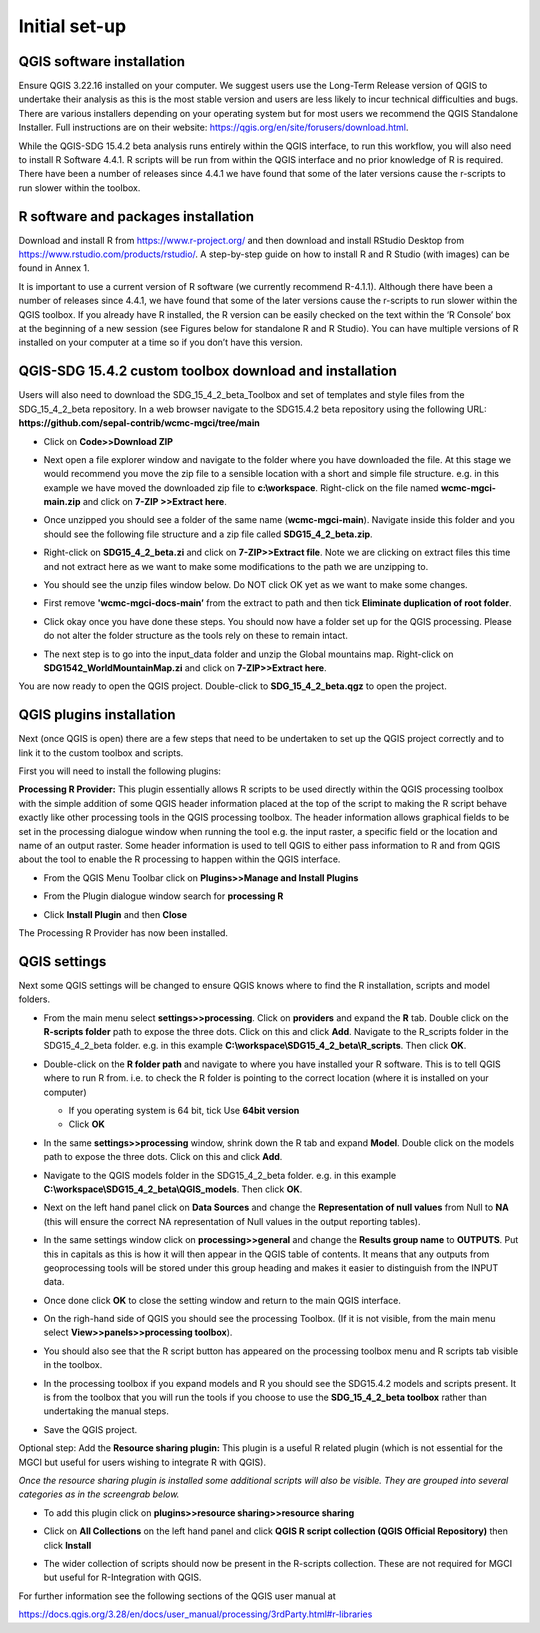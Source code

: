 Initial set-up
=================

QGIS software installation
^^^^^^^^^^^^^^^^^^^^^^^^^^
Ensure QGIS 3.22.16 installed on your computer. We suggest users use the Long-Term Release version of QGIS to undertake their analysis as this is the most stable version and users are less likely to incur technical difficulties and bugs. There are various installers depending on your operating system but for most users we recommend the QGIS Standalone Installer. Full instructions are on their website: https://qgis.org/en/site/forusers/download.html.

While the QGIS-SDG 15.4.2 beta analysis runs entirely within the QGIS interface, to run this workflow, you will also need to install R Software 4.4.1. R scripts will be run from within the QGIS interface and no prior knowledge of R is required. There have been a number of releases since 4.4.1 we have found that some of the later versions cause the r-scripts to run slower within the toolbox.


R software and packages installation
^^^^^^^^^^^^^^^^^^^^^^^^^^^^^^^^^^^^

Download and install R from https://www.r-project.org/ and then download and install RStudio Desktop from https://www.rstudio.com/products/rstudio/. 
A step-by-step guide on how to install R and R Studio (with images) can be found in Annex 1.

It is important to use a current version of R software (we currently recommend R-4.1.1). Although there have been a number of releases since 4.4.1,  we have found that some of the later versions cause the r-scripts to run slower within the QGIS toolbox. If you already have R installed, the R version can be easily checked on the text within the ‘R Console’ box at the beginning of a new session (see Figures below for standalone R and  R Studio). You can have multiple versions of R installed on your computer at a time so if you don’t have this version.

|image5|

|image6|

QGIS-SDG 15.4.2 custom toolbox download and installation
^^^^^^^^^^^^^^^^^^^^^^^^^^^^^^^^^^^^^^^^^^^^^^^^^^^^^^^^
Users will also need to download the SDG_15_4_2_beta_Toolbox and set of templates and style files from the SDG_15_4_2_beta repository. In a web browser navigate to the SDG15.4.2 beta repository using the following URL: **https://github.com/sepal-contrib/wcmc-mgci/tree/main**

- Click on **Code>>Download ZIP**

  |setup1|

- Next open a file explorer window and navigate to the folder where you have downloaded the file. At this stage we would recommend you move the zip file to a sensible location with a short and simple file structure. e.g. in this example we have moved the downloaded zip file to **c:\\workspace**. Right-click on the file named **wcmc-mgci-main.zip** and click on **7-ZIP >>Extract here**.
   
  |setup2|

- Once unzipped you should see a folder of the same name (**wcmc-mgci-main**). Navigate inside this folder and you should see the following file structure and a zip file called **SDG15_4_2_beta.zip**.
   
  |setup2b|
   
- Right-click on **SDG15_4_2_beta.zi** and click on **7-ZIP>>Extract file**. Note we are clicking on extract files this time and not extract here as we want to make some modifications to the path we are unzipping to.

  |setup3|

- You should see the unzip files window below. Do NOT click OK yet as we want to make some changes.

  |setup4|

- First remove **'wcmc-mgci-docs-main’** from the extract to path and then tick **Eliminate duplication of root folder**.

  |setup5|

  |setup6|

- Click okay once you have done these steps. You should now have a folder set up for the QGIS processing. Please do not alter the folder structure as the tools rely on these to remain intact.

  |setup7|

- The next step is to go into the input_data folder and unzip the Global mountains map. Right-click on **SDG1542_WorldMountainMap.zi** and click on **7-ZIP>>Extract here**.

  |setup8|

You are now ready to open the QGIS project. Double-click to **SDG_15_4_2_beta.qgz** to open the project.

|setup9|

QGIS plugins installation
^^^^^^^^^^^^^^^^^^^^^^^^^

Next (once QGIS is open) there are a few steps that need to be undertaken to set up the QGIS project correctly and to link it to the custom toolbox and scripts.

First you will need to install the following plugins:

**Processing R Provider:** This plugin essentially allows R scripts
to be used directly within the QGIS processing toolbox with the
simple addition of some QGIS header information placed at the top of
the script to making the R script behave exactly like other
processing tools in the QGIS processing toolbox. The header
information allows graphical fields to be set in the processing
dialogue window when running the tool e.g. the input raster, a
specific field or the location and name of an output raster. Some
header information is used to tell QGIS to either pass information to
R and from QGIS about the tool to enable the R processing to happen
within the QGIS interface.

-  From the QGIS Menu Toolbar click on **Plugins>>Manage and Install Plugins**
   
   |image9|

-  From the Plugin dialogue window search for **processing R**
   
   |image10|

-  Click **Install Plugin** and then **Close**

The Processing R Provider has now been installed.

QGIS settings
^^^^^^^^^^^^^

Next some QGIS settings will be changed to ensure QGIS knows where to find the R installation, scripts and model folders. 

- From the main menu select **settings>>processing**. Click on **providers** and expand the **R** tab. Double click on the **R-scripts folder** path to expose the three dots. Click on this and click **Add**. Navigate to the R_scripts folder in the SDG15_4_2_beta folder. e.g. in this example **C:\\workspace\\SDG15_4_2_beta\\R_scripts**. Then click **OK**.
   
  |setup13|
   
- Double-click on the **R folder path** and navigate to where you have installed your R software. This is to tell QGIS where to run R from. i.e. to check the R folder is pointing to the correct location (where it is installed on your computer)
   
  |setup14|   
   
  - If you operating system is 64 bit, tick Use **64bit version**
  - Click **OK**
   
- In the same **settings>>processing** window, shrink down the R tab and expand **Model**. Double click on the models path to expose the three dots. Click on this and click **Add**.

- Navigate to the QGIS models folder in the SDG15_4_2_beta folder. e.g. in this example **C:\\workspace\\SDG15_4_2_beta\\QGIS_models**. Then click **OK**.

  |setup12|
   
- Next on the left hand panel click on **Data Sources** and change the **Representation of null values** from Null to **NA** (this will ensure  the correct NA representation of Null values in the output reporting tables).
   
  |setup10|

- In the same settings window click on **processing>>general** and change the **Results group name** to **OUTPUTS**. Put this in capitals as this is how it will then appear in the QGIS table of contents. It means that any outputs from geoprocessing tools will be stored under this group heading and makes it easier to distinguish from the INPUT data.
   
  |setup11|

- Once done click **OK** to close the setting window and return to the main QGIS interface.
   
- On the righ-hand side of QGIS you should see the processing Toolbox. (If it is not visible, from the main menu select **View>>panels>>processing toolbox**).

- You should also see that the R script button has appeared on the processing toolbox menu and R scripts tab visible in the toolbox.

  |image17|

  |image12|

- In the processing toolbox if you expand models and R you should see the SDG15.4.2 models and scripts present.  It is from the toolbox that you will run the tools if you choose to use the **SDG_15_4_2_beta toolbox** rather than undertaking the manual steps.
   
  |setup15|

-  Save the QGIS project. 


Optional step: Add the **Resource sharing plugin:** This plugin is a useful R related plugin (which is not essential for the MGCI but useful for users  wishing to integrate R with QGIS).

*Once the resource sharing plugin is installed some additional scripts will also be visible. They are grouped into several categories as in the screengrab below.*

|image30|

- To add this plugin click on **plugins>>resource sharing>>resource sharing**
   
  |image18|
   
- Click on **All Collections** on the left hand panel and click **QGIS R script collection (QGIS Official Repository)** then click **Install**
   
  |image19|

- The wider collection of scripts should now be present in the R-scripts collection. These are not required for MGCI but useful for R-Integration with QGIS.
   
  |image20|

For further information see the following sections of the QGIS user  manual at

https://docs.qgis.org/3.28/en/docs/user_manual/processing/3rdParty.html#r-libraries



.. |setup1| image:: media_toolbox/setup1.png
   :width: 800
.. |setup2| image:: media_toolbox/setup2.png
   :width: 800
.. |setup2b| image:: media_toolbox/setup2b.png
   :width: 800
.. |setup3| image:: media_toolbox/setup3.png
   :width: 800
.. |setup4| image:: media_toolbox/setup4.png
   :width: 800
.. |setup5| image:: media_toolbox/setup5.png
   :width: 800
.. |setup6| image:: media_toolbox/setup6.png
   :width: 800
.. |setup7| image:: media_toolbox/setup7.png
   :width: 800
.. |setup8| image:: media_toolbox/setup8.png
   :width: 800
.. |setup9| image:: media_toolbox/setup9.png
   :width: 800
.. |setup10| image:: media_toolbox/setup10.png
   :width: 800
.. |setup11| image:: media_toolbox/setup11.png
   :width: 800
.. |setup12| image:: media_toolbox/setup12.png
   :width: 800
.. |setup13| image:: media_toolbox/setup13.png
   :width: 800
.. |setup14| image:: media_toolbox/setup14.png
   :width: 800
.. |setup15| image:: media_toolbox/setup15.png
   :width: 800

.. |image0| image:: media_QGIS/image2_orig.png
   :width: 6.26806in
   :height: 3.16875in
.. |image1| image:: media_QGIS/image3_orig.png
   :width: 6.26806in
   :height: 5.06528in
.. |image2| image:: media_QGIS/image4_orig.png
   :width: 6.26806in
   :height: 0.81458in
.. |image3| image:: media_QGIS/image5_orig.png
   :width: 6.26806in
   :height: 1.65347in
.. |image4| image:: media_QGIS/image6_orig.png
   :width: 6.26806in
   :height: 3.97847in
.. |image5| image:: media_QGIS/image7_orig.png
   :width: 5.97917in
   :height: 4.25867in
.. |image6| image:: media_QGIS/image8_orig.png
   :width: 6.03472in
   :height: 4.75909in
.. |image7| image:: media_QGIS/image9_orig.png
   :width: 6.26806in
   :height: 4.46458in
.. |image8| image:: media_QGIS/image10_orig.png
   :width: 6.26806in
   :height: 3.33742in
.. |image9| image:: media_QGIS/image11_orig.png
   :width: 5.52160in
   :height: 0.94805in
.. |image10| image:: media_QGIS/image12_orig.png
   :width: 6.26806in
   :height: 3.70278in
.. |image11| image:: media_QGIS/image13_orig.png
   :width: 4.42770in
   :height: 4.71941in
.. |image12| image:: media_QGIS/image14_orig.png
   :width: 4.42653in
   :height: 4.71816in
.. |image13| image:: media_QGIS/image15_orig.png
   :width: 3.44840in
   :height: 1.83359in
.. |image14| image:: media_QGIS/image16_orig.png
   :width: 0.43750in
   :height: 0.35417in
.. |image15| image:: media_QGIS/image17_orig.png
   :width: 3.21875in
   :height: 1.13542in
.. |image16| image:: media_QGIS/image18_orig.png
   :width: 6.26806in
   :height: 2.56667in
.. |image17| image:: media_QGIS/image19_processingtoolboxR2.png
   :width: 2.32263in
   :height: 0.97904in
.. |image18| image:: media_QGIS/image20_orig.png
   :width: 6.26806in
   :height: 3.45417in
.. |image19| image:: media_QGIS/image21_orig.png
   :width: 5.21948in
   :height: 1.75024in
.. |image20| image:: media_QGIS/image22_orig.png
   :width: 1.95347in
   :height: 2.17361in
.. |image21| image:: media_QGIS/image23_orig.png
   :width: 5.10417in
   :height: 1.21875in
.. |image22| image:: media_QGIS/image24_orig.png
   :width: 5.75000in
   :height: 3.93750in
.. |image23| image:: media_QGIS/image25_orig.png
   :width: 0.29861in
   :height: 0.29276in
.. |image24| image:: media_QGIS/image26_orig.png
   :width: 6.26806in
   :height: 3.40417in
.. |image25| image:: media_QGIS/image27_orig.png
   :width: 6.26806in
   :height: 3.59931in
.. |image26| image:: media_QGIS/image28_orig.png
   :width: 3.18056in
   :height: 2.63633in
.. |image27| image:: media_QGIS/image29_orig.png
   :width: 6.26806in
   :height: 2.40000in
.. |image28| image:: media_QGIS/image30_orig.png
   :width: 5.48788in
   :height: 5.13889in
.. |image29| image:: media_QGIS/image31_orig.png
   :width: 5.43750in
   :height: 3.10009in
.. |image30| image:: media_QGIS/image32_orig.png
   :width: 3.37547in
   :height: 4.79234in
